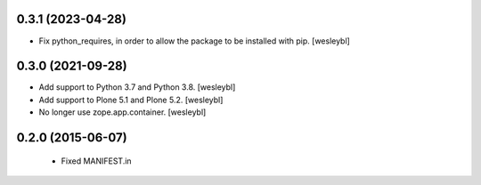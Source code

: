 0.3.1 (2023-04-28)
------------------

- Fix python_requires, in order to allow the package to be installed with pip.
  [wesleybl]


0.3.0 (2021-09-28)
------------------

- Add support to Python 3.7 and Python 3.8.
  [wesleybl]

- Add support to Plone 5.1 and Plone 5.2.
  [wesleybl]

- No longer use zope.app.container.
  [wesleybl]


0.2.0 (2015-06-07)
------------------

  - Fixed MANIFEST.in

